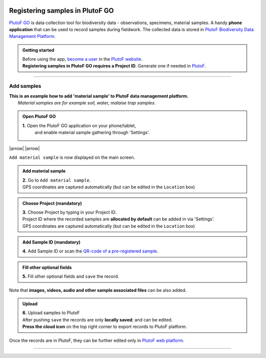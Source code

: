 .. |logo_BGE_alpha| image:: _static/logo_BGE_alpha.png
  :width: 300
  :alt: Alternative text
  :target: https://biodiversitygenomics.eu/

.. |plutoFgo_phone| image:: _static/plutof/plutoFgo_phone.png
  :width: 200
  :alt: Alternative text

.. |multimedia| image:: _static/plutof/multimedia.jpg
  :width: 400
  :alt: Alternative text

.. |upload| image:: _static/plutof/upload.png
  :width: 400
  :alt: Alternative text

.. |new_project| image:: _static/plutof/new_project.png
  :width: 500
  :alt: Alternative text

.. |eufund| image:: _static/eu_co-funded.png
  :width: 220
  :alt: Alternative text

.. |chfund| image:: _static/ch-logo-200x50.png
  :width: 210
  :alt: Alternative text

.. |ukrifund| image:: _static/ukri-logo-200x59.png
  :width: 150
  :alt: Alternative text

.. raw:: html

    <style> .red {color:#ff0000; font-weight:bold; font-size:16px} </style>

.. role:: red

.. |to_settings| image:: _static/plutof/to_settings.png
  :width: 200
  :alt: Alternative text
  :align: top

.. |settings| image:: _static/plutof/settings.png
  :width: 200
  :alt: Alternative text
  :align: top

.. |enable_material_sample| image:: _static/plutof/enable_material_sample.png
  :width: 200
  :alt: Alternative text
  :align: top

.. |arrow| raw:: html

   <span style="font-size: 2em; color: green; vertical-align: middle;">&#8594;</span>
  
.. |arrow_down| raw:: html

   <span style="font-size: 4em; color: green;">&#8595;</span>

.. |material_sample_tab| image:: _static/plutof/material_sample_tab.png
  :width: 250
  :alt: Alternative text

|logo_BGE_alpha|


Registering samples in PlutoF GO 
********************************

`PlutoF GO <https://plutof.ut.ee/go>`_ is data collection tool for biodiversity data - observations, specimens, material samples.
A handy **phone application** that can be used to record samples during fieldwork.
The collected data is stored in `PlutoF Biodiversity Data Management Platform <https://plutof.ut.ee/en>`_. 

|plutoFgo_phone|

.. admonition:: Getting started
  
  | Before using the app, `become a user <https://app.plutof.ut.ee/register>`_ in the `PlutoF website <https://plutof.ut.ee/en>`_.
  | **Registering samples in PlutoF GO requires a Project ID**. Generate one if needed in `PlutoF <https://plutof.ut.ee/en>`_.

|new_project|

____________________________________________________

Add samples
-----------

| **This is an example how to add 'material sample' to PlutoF data management platform.**
|     *Material samples are for example soil, water, malaise trap samples.*


.. admonition:: Open PlutoF GO

  **1.** Open the PlutoF GO application on your phone/tablet, 
     and enable material sample gathering through 'Settings'. 

|to_settings| |arrow| |settings| |arrow| |enable_material_sample| 

``Add material sample`` is now displayed on the main screen.           

|material_sample_tab|

.. admonition:: Add material sample
  
  | **2.** Go to ``Add material sample``. 
  | GPS coordinates are captured automatically (but can be edited in the ``Location`` box)

.. admonition:: Choose Project (mandatory)
  
  | **3.** Choose Project by typing in your Project ID.
  | Project ID where the recorded samples are **allocated by default** can be added in via 'Settings'.
  | GPS coordinates are captured automatically (but can be edited in the ``Location`` box)

.. admonition:: Add Sample ID (mandatory)
  
  | **4.** Add Sample ID or scan the `QR-code of a pre-registered sample <https://www.youtube.com/watch?v=1My4Vn10YkA>`_.

.. admonition:: Fill other optional fields
  
  | **5.** Fill other optional fields and ``save`` the record. 

Note that **images, videos, audio and other sample associated files** can be also added.

|multimedia| 

.. admonition:: Upload 
  
  | **6.** Upload samples to PlutoF
  | After pushing ``save`` the records are only **locally saved**; and can be edited. 
  | **Press the cloud icon** on the top right corner to export records to PlutoF platform. 

| |upload|
| Once the records are in PlutoF, they can be further edited only in `PlutoF web platform <https://plutof.ut.ee/en>`_.

___________________________________________________

|eufund| |chfund| |ukrifund|
